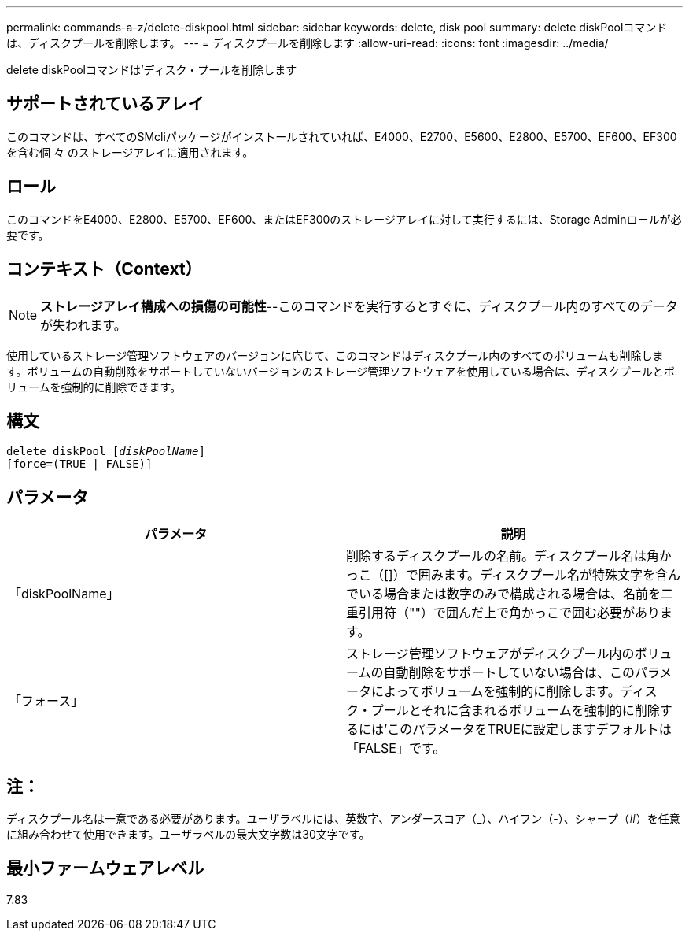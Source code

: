 ---
permalink: commands-a-z/delete-diskpool.html 
sidebar: sidebar 
keywords: delete, disk pool 
summary: delete diskPoolコマンドは、ディスクプールを削除します。 
---
= ディスクプールを削除します
:allow-uri-read: 
:icons: font
:imagesdir: ../media/


[role="lead"]
delete diskPoolコマンドは'ディスク・プールを削除します



== サポートされているアレイ

このコマンドは、すべてのSMcliパッケージがインストールされていれば、E4000、E2700、E5600、E2800、E5700、EF600、EF300を含む個 々 のストレージアレイに適用されます。



== ロール

このコマンドをE4000、E2800、E5700、EF600、またはEF300のストレージアレイに対して実行するには、Storage Adminロールが必要です。



== コンテキスト（Context）

[NOTE]
====
*ストレージアレイ構成への損傷の可能性*--このコマンドを実行するとすぐに、ディスクプール内のすべてのデータが失われます。

====
使用しているストレージ管理ソフトウェアのバージョンに応じて、このコマンドはディスクプール内のすべてのボリュームも削除します。ボリュームの自動削除をサポートしていないバージョンのストレージ管理ソフトウェアを使用している場合は、ディスクプールとボリュームを強制的に削除できます。



== 構文

[source, cli, subs="+macros"]
----
delete diskPool pass:quotes[[_diskPoolName_]]
[force=(TRUE | FALSE)]
----


== パラメータ

|===
| パラメータ | 説明 


 a| 
「diskPoolName」
 a| 
削除するディスクプールの名前。ディスクプール名は角かっこ（[]）で囲みます。ディスクプール名が特殊文字を含んでいる場合または数字のみで構成される場合は、名前を二重引用符（""）で囲んだ上で角かっこで囲む必要があります。



 a| 
「フォース」
 a| 
ストレージ管理ソフトウェアがディスクプール内のボリュームの自動削除をサポートしていない場合は、このパラメータによってボリュームを強制的に削除します。ディスク・プールとそれに含まれるボリュームを強制的に削除するには'このパラメータをTRUEに設定しますデフォルトは「FALSE」です。

|===


== 注：

ディスクプール名は一意である必要があります。ユーザラベルには、英数字、アンダースコア（_）、ハイフン（-）、シャープ（#）を任意に組み合わせて使用できます。ユーザラベルの最大文字数は30文字です。



== 最小ファームウェアレベル

7.83

